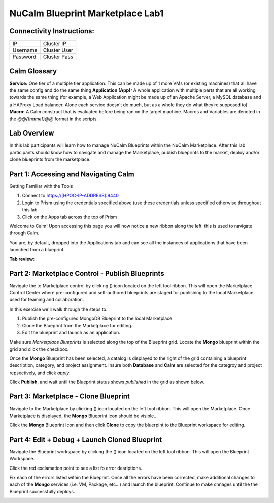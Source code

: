 *********************************
NuCalm Blueprint Marketplace Lab1
*********************************


Connectivity Instructions:
**************************

+------------+--------------------------------------------------------+
| IP         |                                           Cluster IP   |
+------------+--------------------------------------------------------+
| Username   |                                           Cluster User |
+------------+--------------------------------------------------------+
| Password   |                                           Cluster Pass | 
+------------+--------------------------------------------------------+

Calm Glossary
*************

**Service:** One tier of a multiple tier application. This can be made up of 1 more VMs (or existing machines) that all have the same config and do the same thing **Application (App):** A whole application with multiple parts that are all working towards the same thing (for example, a Web Application might be made up of an Apache Server, a MySQL database and a HAProxy Load balancer. Alone each service doesn’t do much, but as a whole they do what they’re supposed to) **Macro:** A Calm construct that is evaluated before being ran on the target machine. Macros and Variables are denoted in the *@@{[name]}@@* format in the scripts.

Lab Overview
************

In this lab participants will learn how to manage NuCalm Blueprints within the NuCalm Marketplace.  After this lab
participants should know how to navigate and manage the Marketplace, publish blueprints to the market, deploy and/or clone
blueprints from the marketplace. 

Part 1: Accessing and Navigating Calm
*************************************

Getting Familiar with the Tools

1. Connect to https://[HPOC-IP-ADDRESS]:9440
2. Login to Prism using the credentials specified above (use these credentials unless specified otherwise throughout this lab
3. Click on the Apps tab across the top of Prism

Welcome to Calm! Upon accessing this page you will now notice a new ribbon along the left ­ this is used to navigate through Calm.

You are, by default, dropped into the Applications tab and can see all the instances of applications that have been launched from a blueprint.

**Tab review:**

|image0|

Part 2: Marketplace Control - Publish Blueprints
************************************************

Navigate the to Marketplace control by clicking (|image1|) icon located on the left tool ribbon.  This will open the Marketplace Control Center where pre-configured and self-authored blueprints are staged for publishing to the local Marketplace used for teaming and collaboration.

In this exercise we'll walk through the steps to:

1. Publish the pre-configured MongoDB Blueprint to the local Marketplace
2. Clone the Blueprint from the Marketplace for editing.
3. Edit the blueprint and launch as an application.

Make sure *Marketplace Blueprints* is selected along the top of the Blueprint grid. Locate the **Mongo** blueprint within the grid and click the checkbox.

|image2|

Once the **Mongo** Blueprint has been selected, a catalog is displayed to the right of the grid containing a blueprint description, category, and project assignment. Insure both **Database** and **Calm** are selected for the categroy and project repsectively, and click *apply*.

|image3|

Click **Publish**, and wait until the Blueprint status shows *published* in the grid as shown below.

|image4|

Part 3: Marketplace - Clone Blueprint
*************************************

Navigate to the Marketplace by clicking (|image5|) icon located on the left tool ribbon.  This will open the Marketplace. Once Marketplace is displayed, the **Mongo** Blueprint icon should be visible...

|image6|


Click the **Mongo** Blueprint Icon and then click **Clone** to copy the bluerpint to the Blueprint workspace for editing.

|image7|

Part 4: Edit + Debug + Launch Cloned Blueprint
**********************************************

Navigate the Blueprint workspace by clicking the (|image8|) icon located on the left tool ribbon.  This will open the Blueprint Workspace. 

|image9|

Click the red exclamation point to see a list fo error desriptions.  

|image10|

Fix each of the errors listed within the Blueprint.  Once all the errors have been corrected, make additional changes to each of the **Mongo** services (i.e. VM, Package, etc...) and launch the blueprint.  Continue to make chnages until the the Blueprint successfully deploys.  

|image11|


.. |image0| image:: lab4/media/image2.png
.. |image1| image:: lab4/media/image4.png
.. |image2| image:: lab4/media/image5.png
.. |image3| image:: lab4/media/image8.png
.. |image4| image:: lab4/media/image9.png
.. |image5| image:: lab4/media/image10.png
.. |image6| image:: lab4/media/image11.png
.. |image7| image:: lab4/media/image13.png
.. |image8| image:: lab4/media/image14.png
.. |image9| image:: lab4/media/image15.png
.. |image10| image:: lab4/media/image16.png
.. |image11| image:: lab4/media/image17.png
